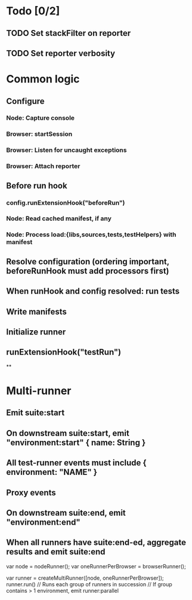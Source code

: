 * Todo [0/2]
** TODO Set stackFilter on reporter
** TODO Set reporter verbosity
* Common logic
** Configure
*** Node: Capture console
*** Browser: startSession
*** Browser: Listen for uncaught exceptions
*** Browser: Attach reporter
** Before run hook
*** config.runExtensionHook("beforeRun")
*** Node: Read cached manifest, if any
*** Node: Process load:{libs,sources,tests,testHelpers} with manifest
** Resolve configuration (ordering important, beforeRunHook must add processors first)
** When runHook and config resolved: run tests
** Write manifests
** Initialize runner
** runExtensionHook("testRun")
   **
* Multi-runner
** Emit suite:start
** On downstream suite:start, emit "environment:start" { name: String }
** All test-runner events must include { environment: "NAME" }
** Proxy events
** On downstream suite:end, emit "environment:end"
** When all runners have suite:end-ed, aggregate results and emit suite:end


var node = nodeRunner();
var oneRunnerPerBrowser = browserRunner();

var runner = createMultiRunner([node, oneRunnerPerBrowser]);
runner.run() // Runs each group of runners in succession
             // If group contains > 1 environment, emit runner:parallel
